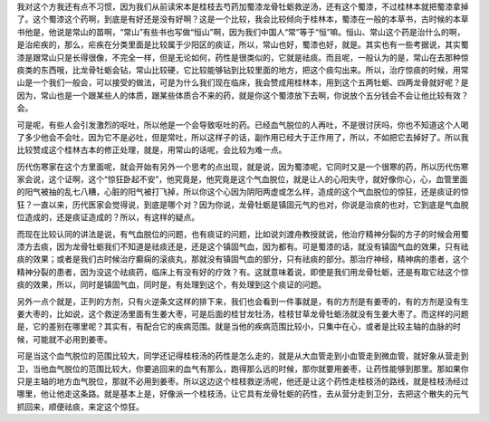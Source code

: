我对这个方我还有点不习惯，因为我们从前读宋本是桂枝去芍药加蜀漆龙骨牡蛎救逆汤，还有这个蜀漆，不过桂林本就把蜀漆拿掉了。这个蜀漆这个药啊，到底是有好还是没有好啊？这是一个比较，我会比较倾向于桂林本，蜀漆在一般的本草书，古时候的本草书他是，他说是常山的苗啊，“常山”有些书也写做“恒山”啊，因为我们中国人“常”等于“恒”嘛。恒山、常山这个药是治什么的啊，是治疟疾的，那么，疟疾在分类里面是比较属于少阳区的痰证，所以，常山也好，蜀漆也好，就是。其实也有一些考据说，其实蜀漆是跟常山只是长得很像，不完全一样，但是无论如何，药性是很类似的，它就是祛痰。而且呢，一般认为的是，常山在去那种惊痰类的东西哦，比龙骨牡蛎会钻，常山比较硬，它比较能够钻到比较里面的地方，把这个痰勾出来。所以，治疗惊痰的时候，用常山是一个我们一般会，可以接受的做法，可是为什么我们现在临床，我会赞成用桂林本，用到这个五两牡蛎、四两龙骨就好呢？是因为，常山也是一个跟某些人的体质，跟某些体质合不来的药，就是你这个蜀漆放下去啊，你说放个五分钱会不会让他比较有效？会。
 
可是呢，有些人会引发激烈的呕吐，所以他是一个会导致呕吐的药。已经血气脱位的人再吐，不是很讨厌吗，你也不知道这个人喝了多少他会不会吐，因为它不是必吐，但是常吐，所以这样子的话，副作用已经大于正作用了，所以，不如把它去掉好了。所以我比较赞成这个桂林古本的修正处理，就是，用常山的话呢，会比较为难一点。
 
历代伤寒家在这个方里面呢，就会开始有另外一个思考的点出现，就是说，因为蜀漆呢，它同时又是一个很寒的药，所以历代伤寒家会说，这个证啊，这个“惊狂卧起不安”，他究竟是，他究竟是这个气血脱位，就是让人的心阳失守，就好像你心，心，血管里面的阳气被抽的乱七八糟，心脏的阳气被打飞掉，所以你这个心因为阴阳两虚或怎么样，造成的这个气血脱位的惊狂，还是痰证的惊狂？一直以来，历代医家会觉得说，到底是哪个对？因为你说，龙骨牡蛎是镇固元气的也对，你说是治痰的也对，它到底是气血脱位造成的，还是痰证造成的？所以，有这样的疑点。
 
而现在比较认同的讲法是说，有气血脱位的问题，也有痰证的问题，比如说刘渡舟教授就说，他治疗精神分裂的方子的时候会用蜀漆方去痰，因为龙骨牡蛎我们不知道是祛痰还是，还是这个镇固气血，因为都有。可是蜀漆的话，就没有镇固气血的效果，只有祛痰的效果；或者是我们古时候治疗癫痫的滚痰丸，那就没有镇固气血的部分，只有祛痰的部分。那治疗神经，精神病的患者，这个精神分裂的患者，因为没这个祛痰药，临床上有没有好的疗效？有。这就意味着说，即使是我们用龙骨牡蛎，还是有取它祛这个惊痰的效果，所以，同时是镇固气血，同时是，有处理到这个，有处理到这个痰证的问题。
 
另外一点个就是，正列的方剂，只有火逆条文这样的排下来，我们也会看到一件事就是，有的方剂是有姜枣的，有的方剂是没有生姜大枣的，比如说，这个救逆汤里面有生姜大枣，可是后面的桂甘龙牡汤，桂枝甘草龙骨牡蛎汤就没有生姜大枣了。而这样的问题是，它的差别在哪里呢？其实有，有配合它的疾病范围。就是当他的疾病范围比较小，只集中在心，或者是比较主轴的血脉的时候，可能就不必用到姜枣。
 
可是当这个血气脱位的范围比较大，同学还记得桂枝汤的药性是怎么走的，就是从大血管走到小血管走到微血管，就好象从营走到卫，当他血气脱位的范围比较大，你要追回来的血气有那么，跑得那么远的时候，那你就要用姜枣，让药性能够到那里。那如果你只是主轴的地方血气脱位，那就不必用到姜枣。所以这边这个桂枝救逆汤呢，他还是让这个药性走桂枝汤的路线，就是桂枝汤经过哪里，他让他走这条路。就是基本上是，好像派一个桂枝汤，让它具有龙骨牡蛎的药性，去从营分走到卫分，去把这个散失的元气抓回来，顺便祛痰，来定这个惊狂。
